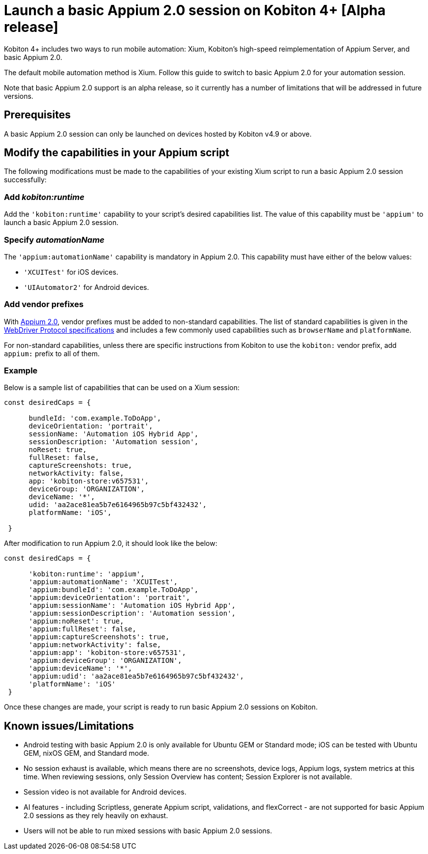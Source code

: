 = Launch a basic Appium 2.0 session on Kobiton 4+ [Alpha release]
:navtitle: Launch a basic Appium 2.0 session [Alpha]

Kobiton 4+ includes two ways to run mobile automation: Xium, Kobiton's high-speed reimplementation of Appium Server, and basic Appium 2.0.

The default mobile automation method is Xium. Follow this guide to switch to basic Appium 2.0 for your automation session.

Note that basic Appium 2.0 support is an alpha release, so it currently has a number of limitations that will be addressed in future versions.

== Prerequisites

A basic Appium 2.0 session can only be launched on devices hosted by Kobiton v4.9 or above.

== Modify the capabilities in your Appium script

The following modifications must be made to the capabilities of your existing Xium script to run a basic Appium 2.0 session successfully:

=== Add _kobiton:runtime_

Add the `'kobiton:runtime'` capability to your script’s desired capabilities list. The value of this capability must be `'appium'` to launch a basic Appium 2.0 session.

=== Specify _automationName_

The `'appium:automationName'` capability is mandatory in Appium 2.0. This capability must have either of the below values:

* `'XCUITest'` for iOS devices.
* `'UIAutomator2'` for Android devices.

=== Add vendor prefixes

With https://appium.io/docs/en/2.1/guides/migrating-1-to-2/[Appium 2.0], vendor prefixes must be added to non-standard capabilities. The list of standard capabilities is given in the https://www.w3.org/TR/webdriver/#capabilities[WebDriver Protocol specifications] and includes a few commonly used capabilities such as `browserName` and `platformName`.

For non-standard capabilities, unless there are specific instructions from Kobiton to use the `kobiton:` vendor prefix, add `appium:` prefix to all of them.

=== Example

Below is a sample list of capabilities that can be used on a Xium session:

[source,javascript]
----
const desiredCaps = {

      bundleId: 'com.example.ToDoApp',
      deviceOrientation: 'portrait',
      sessionName: 'Automation iOS Hybrid App',
      sessionDescription: 'Automation session',
      noReset: true,
      fullReset: false,
      captureScreenshots: true,
      networkActivity: false,
      app: 'kobiton-store:v657531',
      deviceGroup: 'ORGANIZATION',
      deviceName: '*',
      udid: 'aa2ace81ea5b7e6164965b97c5bf432432',
      platformName: 'iOS',

 }
----

After modification to run Appium 2.0, it should look like the below:

[source,javascript]
----
const desiredCaps = {

      'kobiton:runtime': 'appium',
      'appium:automationName': 'XCUITest',
      'appium:bundleId': 'com.example.ToDoApp',
      'appium:deviceOrientation': 'portrait',
      'appium:sessionName': 'Automation iOS Hybrid App',
      'appium:sessionDescription': 'Automation session',
      'appium:noReset': true,
      'appium:fullReset': false,
      'appium:captureScreenshots': true,
      'appium:networkActivity': false,
      'appium:app': 'kobiton-store:v657531',
      'appium:deviceGroup': 'ORGANIZATION',
      'appium:deviceName': '*',
      'appium:udid': 'aa2ace81ea5b7e6164965b97c5bf432432',
      'platformName': 'iOS'
 }
----

Once these changes are made, your script is ready to run basic Appium 2.0 sessions on Kobiton.

== Known issues/Limitations

* Android testing with basic Appium 2.0 is only available for Ubuntu GEM or Standard mode; iOS can be tested with Ubuntu GEM, nixOS GEM, and Standard mode.
* No session exhaust is available, which means there are no screenshots, device logs, Appium logs, system metrics at this time. When reviewing sessions, only Session Overview has content; Session Explorer is not available.
* Session video is not available for Android devices.
* AI features - including Scriptless, generate Appium script, validations, and flexCorrect - are not supported for basic Appium 2.0 sessions as they rely heavily on exhaust.
* Users will not be able to run mixed sessions with basic Appium 2.0 sessions.